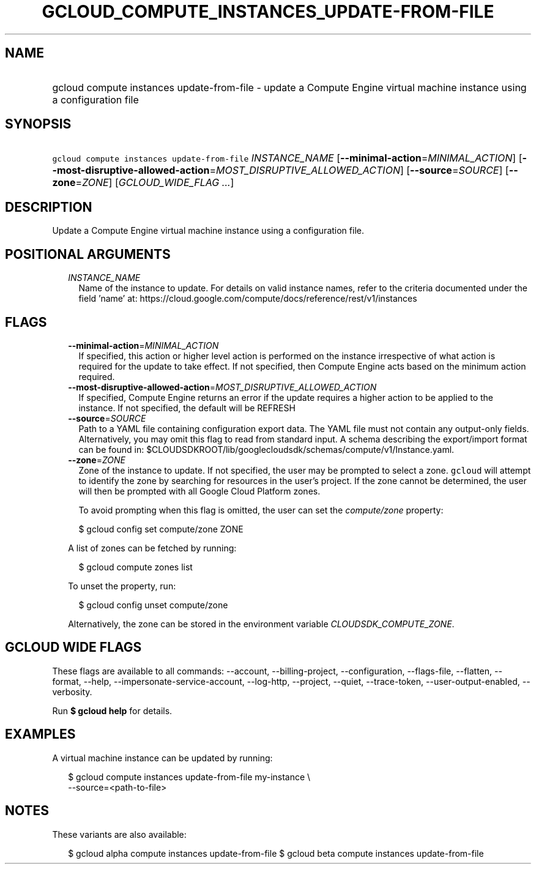 
.TH "GCLOUD_COMPUTE_INSTANCES_UPDATE\-FROM\-FILE" 1



.SH "NAME"
.HP
gcloud compute instances update\-from\-file \- update a Compute Engine virtual machine instance using a configuration file



.SH "SYNOPSIS"
.HP
\f5gcloud compute instances update\-from\-file\fR \fIINSTANCE_NAME\fR [\fB\-\-minimal\-action\fR=\fIMINIMAL_ACTION\fR] [\fB\-\-most\-disruptive\-allowed\-action\fR=\fIMOST_DISRUPTIVE_ALLOWED_ACTION\fR] [\fB\-\-source\fR=\fISOURCE\fR] [\fB\-\-zone\fR=\fIZONE\fR] [\fIGCLOUD_WIDE_FLAG\ ...\fR]



.SH "DESCRIPTION"

Update a Compute Engine virtual machine instance using a configuration file.



.SH "POSITIONAL ARGUMENTS"

.RS 2m
.TP 2m
\fIINSTANCE_NAME\fR
Name of the instance to update. For details on valid instance names, refer to
the criteria documented under the field 'name' at:
https://cloud.google.com/compute/docs/reference/rest/v1/instances


.RE
.sp

.SH "FLAGS"

.RS 2m
.TP 2m
\fB\-\-minimal\-action\fR=\fIMINIMAL_ACTION\fR
If specified, this action or higher level action is performed on the instance
irrespective of what action is required for the update to take effect. If not
specified, then Compute Engine acts based on the minimum action required.

.TP 2m
\fB\-\-most\-disruptive\-allowed\-action\fR=\fIMOST_DISRUPTIVE_ALLOWED_ACTION\fR
If specified, Compute Engine returns an error if the update requires a higher
action to be applied to the instance. If not specified, the default will be
REFRESH

.TP 2m
\fB\-\-source\fR=\fISOURCE\fR
Path to a YAML file containing configuration export data. The YAML file must not
contain any output\-only fields. Alternatively, you may omit this flag to read
from standard input. A schema describing the export/import format can be found
in: $CLOUDSDKROOT/lib/googlecloudsdk/schemas/compute/v1/Instance.yaml.

.TP 2m
\fB\-\-zone\fR=\fIZONE\fR
Zone of the instance to update. If not specified, the user may be prompted to
select a zone. \f5gcloud\fR will attempt to identify the zone by searching for
resources in the user's project. If the zone cannot be determined, the user will
then be prompted with all Google Cloud Platform zones.

To avoid prompting when this flag is omitted, the user can set the
\f5\fIcompute/zone\fR\fR property:

.RS 2m
$ gcloud config set compute/zone ZONE
.RE

A list of zones can be fetched by running:

.RS 2m
$ gcloud compute zones list
.RE

To unset the property, run:

.RS 2m
$ gcloud config unset compute/zone
.RE

Alternatively, the zone can be stored in the environment variable
\f5\fICLOUDSDK_COMPUTE_ZONE\fR\fR.


.RE
.sp

.SH "GCLOUD WIDE FLAGS"

These flags are available to all commands: \-\-account, \-\-billing\-project,
\-\-configuration, \-\-flags\-file, \-\-flatten, \-\-format, \-\-help,
\-\-impersonate\-service\-account, \-\-log\-http, \-\-project, \-\-quiet,
\-\-trace\-token, \-\-user\-output\-enabled, \-\-verbosity.

Run \fB$ gcloud help\fR for details.



.SH "EXAMPLES"

A virtual machine instance can be updated by running:

.RS 2m
$ gcloud compute instances update\-from\-file my\-instance \e
    \-\-source=<path\-to\-file>
.RE



.SH "NOTES"

These variants are also available:

.RS 2m
$ gcloud alpha compute instances update\-from\-file
$ gcloud beta compute instances update\-from\-file
.RE

